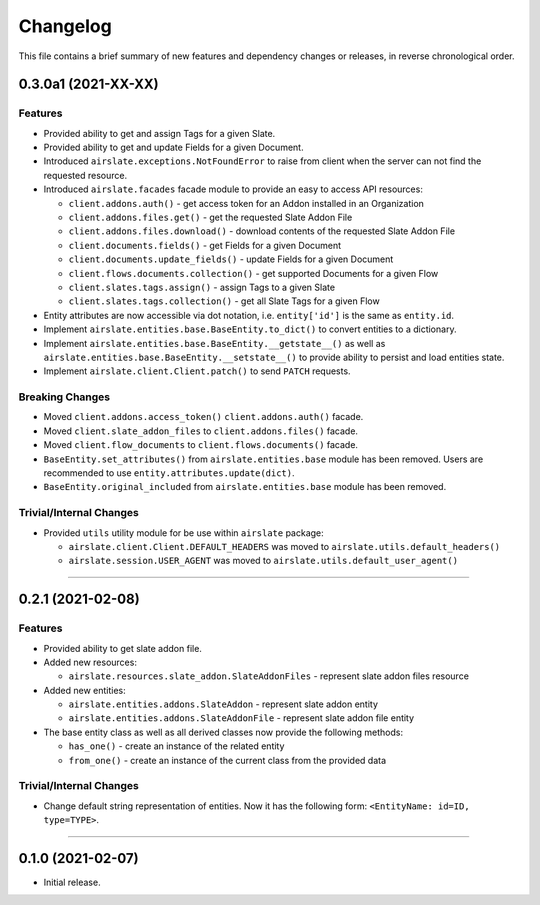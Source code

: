 Changelog
=========

This file contains a brief summary of new features and dependency changes or
releases, in reverse chronological order.

0.3.0a1 (2021-XX-XX)
--------------------

Features
^^^^^^^^

* Provided ability to get and assign Tags for a given Slate.
* Provided ability to get and update Fields for a given Document.
* Introduced ``airslate.exceptions.NotFoundError`` to raise from client
  when the server can not find the requested resource.
* Introduced ``airslate.facades`` facade module to provide an easy to access API resources:

  * ``client.addons.auth()`` - get access token for an Addon installed in an Organization
  * ``client.addons.files.get()`` - get the requested Slate Addon File
  * ``client.addons.files.download()`` - download contents of the requested Slate Addon File
  * ``client.documents.fields()`` - get Fields for a given Document
  * ``client.documents.update_fields()`` - update Fields for a given Document
  * ``client.flows.documents.collection()`` - get supported Documents for a given Flow
  * ``client.slates.tags.assign()`` - assign Tags to a given Slate
  * ``client.slates.tags.collection()`` - get all Slate Tags for a given Flow

* Entity attributes are now accessible via dot notation,
  i.e. ``entity['id']`` is the same as ``entity.id``.
* Implement ``airslate.entities.base.BaseEntity.to_dict()`` to convert entities
  to a dictionary.
* Implement ``airslate.entities.base.BaseEntity.__getstate__()`` as well as
  ``airslate.entities.base.BaseEntity.__setstate__()`` to provide ability to persist
  and load entities state.
* Implement ``airslate.client.Client.patch()`` to send ``PATCH`` requests.


Breaking Changes
^^^^^^^^^^^^^^^^

* Moved ``client.addons.access_token()`` ``client.addons.auth()`` facade.
* Moved ``client.slate_addon_files`` to ``client.addons.files()`` facade.
* Moved ``client.flow_documents`` to ``client.flows.documents()`` facade.
* ``BaseEntity.set_attributes()`` from ``airslate.entities.base`` module has been
  removed. Users are recommended to use ``entity.attributes.update(dict)``.
* ``BaseEntity.original_included`` from ``airslate.entities.base`` module has been
  removed.


Trivial/Internal Changes
^^^^^^^^^^^^^^^^^^^^^^^^

* Provided ``utils`` utility module for be use within ``airslate`` package:

  * ``airslate.client.Client.DEFAULT_HEADERS`` was moved to ``airslate.utils.default_headers()``
  * ``airslate.session.USER_AGENT`` was moved to ``airslate.utils.default_user_agent()``


----


0.2.1 (2021-02-08)
------------------

Features
^^^^^^^^

* Provided ability to get slate addon file.

* Added new resources:

  * ``airslate.resources.slate_addon.SlateAddonFiles`` - represent slate addon files resource

* Added new entities:

  * ``airslate.entities.addons.SlateAddon`` - represent slate addon entity
  * ``airslate.entities.addons.SlateAddonFile`` - represent slate addon file entity


* The base entity class as well as all derived classes now provide the following methods:

  * ``has_one()`` - create an instance of the related entity
  * ``from_one()`` - create an instance of the current class from the provided data


Trivial/Internal Changes
^^^^^^^^^^^^^^^^^^^^^^^^

* Change default string representation of entities. Now it has the
  following form: ``<EntityName: id=ID, type=TYPE>``.


----


0.1.0 (2021-02-07)
------------------

* Initial release.
